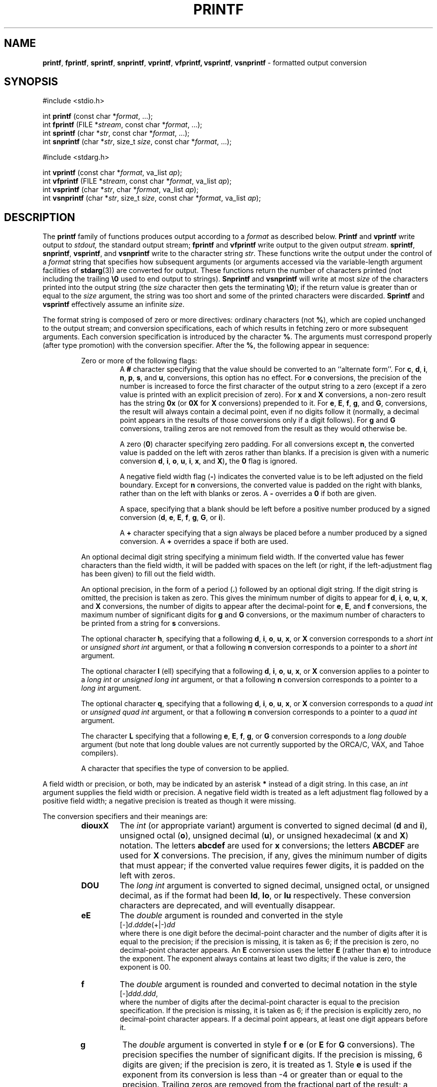 .\" Copyright (c) 1990, 1991, 1993
.\"	The Regents of the University of California.  All rights reserved.
.\"
.\" This code is derived from software contributed to Berkeley by
.\" Chris Torek and the American National Standards Committee X3,
.\" on Information Processing Systems.
.\"
.\" Redistribution and use in source and binary forms, with or without
.\" modification, are permitted provided that the following conditions
.\" are met:
.\" 1. Redistributions of source code must retain the above copyright
.\"    notice, this list of conditions and the following disclaimer.
.\" 2. Redistributions in binary form must reproduce the above copyright
.\"    notice, this list of conditions and the following disclaimer in the
.\"    documentation and/or other materials provided with the distribution.
.\" 3. All advertising materials mentioning features or use of this software
.\"    must display the following acknowledgement:
.\"	This product includes software developed by the University of
.\"	California, Berkeley and its contributors.
.\" 4. Neither the name of the University nor the names of its contributors
.\"    may be used to endorse or promote products derived from this software
.\"    without specific prior written permission.
.\"
.\" THIS SOFTWARE IS PROVIDED BY THE REGENTS AND CONTRIBUTORS ``AS IS'' AND
.\" ANY EXPRESS OR IMPLIED WARRANTIES, INCLUDING, BUT NOT LIMITED TO, THE
.\" IMPLIED WARRANTIES OF MERCHANTABILITY AND FITNESS FOR A PARTICULAR PURPOSE
.\" ARE DISCLAIMED.  IN NO EVENT SHALL THE REGENTS OR CONTRIBUTORS BE LIABLE
.\" FOR ANY DIRECT, INDIRECT, INCIDENTAL, SPECIAL, EXEMPLARY, OR CONSEQUENTIAL
.\" DAMAGES (INCLUDING, BUT NOT LIMITED TO, PROCUREMENT OF SUBSTITUTE GOODS
.\" OR SERVICES; LOSS OF USE, DATA, OR PROFITS; OR BUSINESS INTERRUPTION)
.\" HOWEVER CAUSED AND ON ANY THEORY OF LIABILITY, WHETHER IN CONTRACT, STRICT
.\" LIABILITY, OR TORT (INCLUDING NEGLIGENCE OR OTHERWISE) ARISING IN ANY WAY
.\" OUT OF THE USE OF THIS SOFTWARE, EVEN IF ADVISED OF THE POSSIBILITY OF
.\" SUCH DAMAGE.
.\"
.\"     @(#)printf.3	8.1 (Berkeley) 6/4/93
.\"
.TH PRINTF 3 "15 September 1997" GNO "Library Routines"
.SH NAME
.BR printf ,
.BR fprintf ,
.BR sprintf ,
.BR snprintf ,
.BR vprintf ,
.BR vfprintf,
.BR vsprintf ,
.BR vsnprintf
\- formatted output conversion
.SH SYNOPSIS
#include <stdio.h>
.sp 1
int \fBprintf\fR (const char *\fIformat\fR, ...);
.br
int \fBfprintf\fR (FILE *\fIstream\fR, const char *\fIformat\fR, ...);
.br
int \fBsprintf\fR (char *\fIstr\fR, const char *\fIformat\fR, ...);
.br
int \fBsnprintf\fR (char *\fIstr\fR, size_t \fIsize\fR, const char *\fIformat\fR, ...);
.\" .br
.\" int \fBsmprintf\fR (const char *\fIformat\fR, ...);
.sp 1
#include <stdarg.h>
.sp 1
int \fBvprintf\fR (const char *\fIformat\fR, va_list \fIap\fR);
.br
int \fBvfprintf\fR (FILE *\fIstream\fR, const char *\fIformat\fR, va_list \fIap\fR);
.br
int \fBvsprintf\fR (char *\fIstr\fR, char *\fIformat\fR, va_list \fIap\fR);
.br
int \fBvsnprintf\fR (char *\fIstr\fR, size_t \fIsize\fR, const char *\fIformat\fR, va_list \fIap\fR);
.\" .br
.\" int \fBvsmprintf\fR (const char *\fIformat\fR, va_list \fIap\fR);
.SH DESCRIPTION
The
.BR printf 
family of functions produces output according to a
.I format
as described below.
.BR Printf 
and
.BR vprintf 
write output to
.IR stdout, 
the standard output stream;
.BR fprintf 
and
.BR vfprintf 
write output to the given output
.IR stream .
.BR sprintf ,
.BR snprintf ,
.BR vsprintf ,
and
.BR vsnprintf 
write to the character string
.IR str .
.\" .IR str ;
.\" and
.\" .I smprintf
.\" and
.\" .I vsmprintf
.\" dynamically allocate a new string with
.\" .IR malloc .
These functions write the output under the control of a
.I format
string that specifies how subsequent arguments
(or arguments accessed via the variable-length argument facilities of
.BR stdarg (3))
are converted for output.
.\" Except for
.\" .I smprintf
.\" and
.\" .IR vsmprintf ,
.\" all of these functions return
These functions return
the number of characters printed
(not including the trailing
.BR \e0
used to end output to strings).
.\" .I Smprintf
.\" and
.\" .I vsmprintf
.\" return a pointer to a string of an appropriate length;
.\" this pointer should be passed to
.\" .I free
.\" to release the associated storage
.\" when it is no longer needed.
.\" If sufficient space is not avaliable,
.\" .I smprintf
.\" and
.\" .I vsmprintf
.\" will return
.\" .SM
.\" .BR
.BR Snprintf 
and
.BR vsnprintf 
will write at most
.IR size
of the characters printed into the output string
(the
.I size
character then gets the terminating
.BR \e0 );
if the return value is greater than or equal to the
.I size
argument, the string was too short
and some of the printed characters were discarded.
.BR Sprintf 
and
.BR vsprintf 
effectively assume an infinite
.IR size .
.LP
The format string is composed of zero or more directives:
ordinary
.\" multibyte
characters (not
.BR % ),
which are copied unchanged to the output stream;
and conversion specifications, each of which results
in fetching zero or more subsequent arguments.
Each conversion specification is introduced by
the character
.BR % .
The arguments must correspond properly (after type promotion)
with the conversion specifier.
After the
.BR % ,
the following appear in sequence:
.RS
.sp 1
Zero or more of the following flags:
.RS
A
.BR #
character
specifying that the value should be converted to an ``alternate form''.
For 
.BR c ,
.BR d ,
.BR i ,
.BR n ,
.BR p ,
.BR s ,
and
.BR u ,
conversions, this option has no effect.
For 
.BR o
conversions, the precision of the number is increased to force the first
character of the output string to a zero (except if a zero value is printed
with an explicit precision of zero).
For
.BR x
and
.BR X
conversions, a non-zero result has the string
.BR 0x
(or
.BR 0X
for
.BR X
conversions) prepended to it.
For
.BR e ,
.BR E ,
.BR f ,
.BR g ,
and
.BR G ,
conversions, the result will always contain a decimal point, even if no
digits follow it (normally, a decimal point appears in the results of
those conversions only if a digit follows).
For
.BR g
and
.BR G
conversions, trailing zeros are not removed from the result as they
would otherwise be.
.sp 1
A zero
.RB ( \&0 )
character specifying zero padding.
For all conversions except
.BR n ,
the converted value is padded on the left with zeros rather than blanks.
If a precision is given with a numeric conversion
.BR d ,
.BR i ,
.BR o ,
.BR u ,
.BR i ,
.BR x ,
and
.BR X ) ,
the
.BR \&0
flag is ignored.
.sp 1
A negative field width flag
.RB ( \- )
indicates the converted value is to be left adjusted on the field boundary.
Except for
.BR n
conversions, the converted value is padded on the right with blanks,
rather than on the left with blanks or zeros.
A
.B \-
overrides a
.B \&0
if both are given.
.sp 1
A space, specifying that a blank should be left before a positive number
produced by a signed conversion
.RB ( d ,
.BR e ,
.BR E ,
.BR f ,
.BR g ,
.BR G ,
or
.BR i ).
.sp 1
A
.B +
character specifying that a sign always be placed before a
number produced by a signed conversion.
A
.B +
overrides a space if both are used.
.RE
.sp 1
An optional decimal digit string specifying a minimum field width.
If the converted value has fewer characters than the field width, it will
be padded with spaces on the left (or right, if the left-adjustment
flag has been given) to fill out
the field width.
.sp 1
An optional precision, in the form of a period
.RB ( \&. )
followed by an
optional digit string.  If the digit string is omitted, the precision
is taken as zero.  This gives the minimum number of digits to appear for
.BR d ,
.BR i ,
.BR o ,
.BR u ,
.BR x ,
and
.BR X
conversions, the number of digits to appear after the decimal-point for
.BR e ,
.BR E ,
and
.BR f
conversions, the maximum number of significant digits for
.BR g
and
.BR G
conversions, or the maximum number of characters to be printed from a
string for
.BR s
conversions.
.sp 1
The optional character
.BR h ,
specifying that a following
.BR d ,
.BR i ,
.BR o ,
.BR u ,
.BR x ,
or
.BR X
conversion corresponds to a
.IR "short int"
or
.IR "unsigned short int"
argument, or that a following
.BR n
conversion corresponds to a pointer to a
.IR "short int"
argument.
.sp 1
The optional character
.BR l
(ell) specifying that a following
.BR d ,
.BR i ,
.BR o ,
.BR u ,
.BR x ,
or
.BR X
conversion applies to a pointer to a
.IR "long int"
or
.IR "unsigned long int"
argument, or that a following
.BR n
conversion corresponds to a pointer to a
.IR "long int"
argument.
.sp 1
The optional character
.BR q ,
specifying that a following
.BR d ,
.BR i ,
.BR o ,
.BR u ,
.BR x ,
or
.BR X
conversion corresponds to a
.IR "quad int"
or
.IR "unsigned quad int"
argument, or that a following
.BR n
conversion corresponds to a pointer to a
.IR "quad int"
argument.
.sp 1
The character
.BR L
specifying that a following
.BR e ,
.BR E ,
.BR f ,
.BR g ,
or
.BR G
conversion corresponds to a
.IR "long double"
argument (but note that long double values are not currently supported
by the ORCA/C, VAX, and Tahoe compilers).
.sp 1
A character that specifies the type of conversion to be applied.
.RE
.LP
A field width or precision, or both, may be indicated by
an asterisk
.BR *
instead of a
digit string.
In this case, an
.IR int 
argument supplies the field width or precision.
A negative field width is treated as a left adjustment flag followed by a
positive field width; a negative precision is treated as though it were
missing.
.LP
The conversion specifiers and their meanings are:
.RS
.IP \fBdiouxX\fR
The
.IR int 
(or appropriate variant) argument is converted to signed decimal
.RB ( d
and
.BR i ),
unsigned octal
.RB ( o ),
unsigned decimal
.RB ( u ),
or unsigned hexadecimal
.RB ( x
and
.BR X )
notation.  The letters
.BR abcdef
are used for
.BR x
conversions; the letters
.BR ABCDEF
are used for
.BR X
conversions.
The precision, if any, gives the minimum number of digits that must
appear; if the converted value requires fewer digits, it is padded on
the left with zeros.
.IP \fBDOU\fR
The
.IR "long int"
argument is converted to signed decimal, unsigned octal, or unsigned
decimal, as if the format had been
.BR ld ,
.BR lo ,
or
.BR lu
respectively.
These conversion characters are deprecated, and will eventually disappear.
.IP \fBeE\fR
The
.IR double 
argument is rounded and converted in the style
.nf
	[\-]\fId\fR\&.\fIddd\fRe(+|-)\fIdd\fR
.fi
where there is one digit before the
decimal-point character
and the number of digits after it is equal to the precision;
if the precision is missing,
it is taken as 6; if the precision is
zero, no decimal-point character appears.
An
.BR E
conversion uses the letter
.BR E
(rather than
.BR e )
to introduce the exponent.
The exponent always contains at least two digits; if the value is zero,
the exponent is 00.
.IP \fBf\fR
The
.IR double 
argument is rounded and converted to decimal notation in the style
.nf
	[-]\fIddd\fR\&.\fIddd\fR,
.fi
where the number of digits after the decimal-point character
is equal to the precision specification.
If the precision is missing, it is taken as 6; if the precision is
explicitly zero, no decimal-point character appears.
If a decimal point appears, at least one digit appears before it.
.IP \fBg\fR
The
.IR double 
argument is converted in style
.BR f
or
.BR e
(or
.BR E
for
.BR G
conversions).
The precision specifies the number of significant digits.
If the precision is missing, 6 digits are given; if the precision is zero,
it is treated as 1.
Style
.BR e
is used if the exponent from its conversion is less than -4 or greater than
or equal to the precision.
Trailing zeros are removed from the fractional part of the result; a
decimal point appears only if it is followed by at least one digit.
.IP \fBc\fR
The
.IR int 
argument is converted to an
.IR "unsigned char" ,
and the resulting character is written.
.IP \fBs\fR
The
.I "char *"
argument is expected to be a pointer to an array of character type (pointer
to a string).
Characters from the array are written up to (but not including)
a terminating
.BR NULL
character;
if a precision is specified, no more than the number specified are
written.
If a precision is given, no null character
need be present; if the precision is not specified, or is greater than
the size of the array, the array must contain a terminating
.BR NUL
character.
.IP \fBp\fR
The
.I "void *"
pointer argument is printed in hexadecimal (as if by
.BR %#x
or
.BR %#lx ).
.IP \fBn\fR
The number of characters written so far is stored into the
integer indicated by the
.I "int *"
(or variant) pointer argument.
No argument is converted.
.IP \fB%\fR
A
.BR %
is written. No argument is converted. The complete conversion specification
is
.BR %% .
.RE
.LP
In no case does a non-existent or small field width cause truncation of
a field; if the result of a conversion is wider than the field width, the
field is expanded to contain the conversion result.
.LP
.SH EXAMPLES
To print a date and time in the form `Sunday, July 3, 10:02',
where
.IR weekday 
and
.IR month 
are pointers to strings:
.nf

#include <stdio.h>
fprintf(stdout, "%s, %s %d, %.2d:%.2d\en",
	weekday, month, day, hour, min);

.fi
.LP
To print Pi
to five decimal places:
.nf

#include <math.h>
#include <stdio.h>
fprintf(stdout, "pi = %.5f\en", 4 * atan(1.0));

.fi
.LP
To allocate a 128 byte string and print into it:
.nf

#include <stdio.h>
#include <stdlib.h>
#include <stdarg.h>
char *newfmt(const char *fmt, ...)
{
		char *p;
		va_list ap;
		if ((p = malloc(128)) == NULL)
			return (NULL);
		va_start(ap, fmt);
		(void) vsnprintf(p, 128, fmt, ap);
		va_end(ap);
		return (p);
}
.fi
.SH SEE ALSO
.BR printf (1),
.BR scanf (3)
.SH STANDARDS
The
.BR fprintf ,
.BR printf ,
.BR sprintf ,
.BR vprintf ,
.BR vfprintf ,
and
.BR vsprintf 
functions
conform to ANSI/C.
.SH HISTORY
The functions
.BR snprintf 
and
.BR vsnprintf 
are new to this release.
.SH BUGS
The ORCA/C stdio implementation also provides a 
.BR %b
format specifier, for Pascal-type strings.  This is not currently implemented.
.LP
The conversion formats
.BR \&%D ,
.BR \&%O ,
and
.BR %U
are not standard and
are provided only for backward compatibility.
The effect of padding the
.BR %p
format with zeros (either by the
.B 0
flag or by specifying a precision), and the benign effect (i.e., none)
of the
.B #
flag on
.BR %n
and
.BR %p
conversions, as well as other
nonsensical combinations such as
.BR %Ld ,
are not standard; such combinations
should be avoided.
.LP
Because
.BR sprintf 
and
.BR vsprintf 
assume an infinitely long string,
callers must be careful not to overflow the actual space;
this is often impossible to assure.
For safety, programmers should use the
.BR snprintf 
interface instead.
Unfortunately, this interface is not portable.
